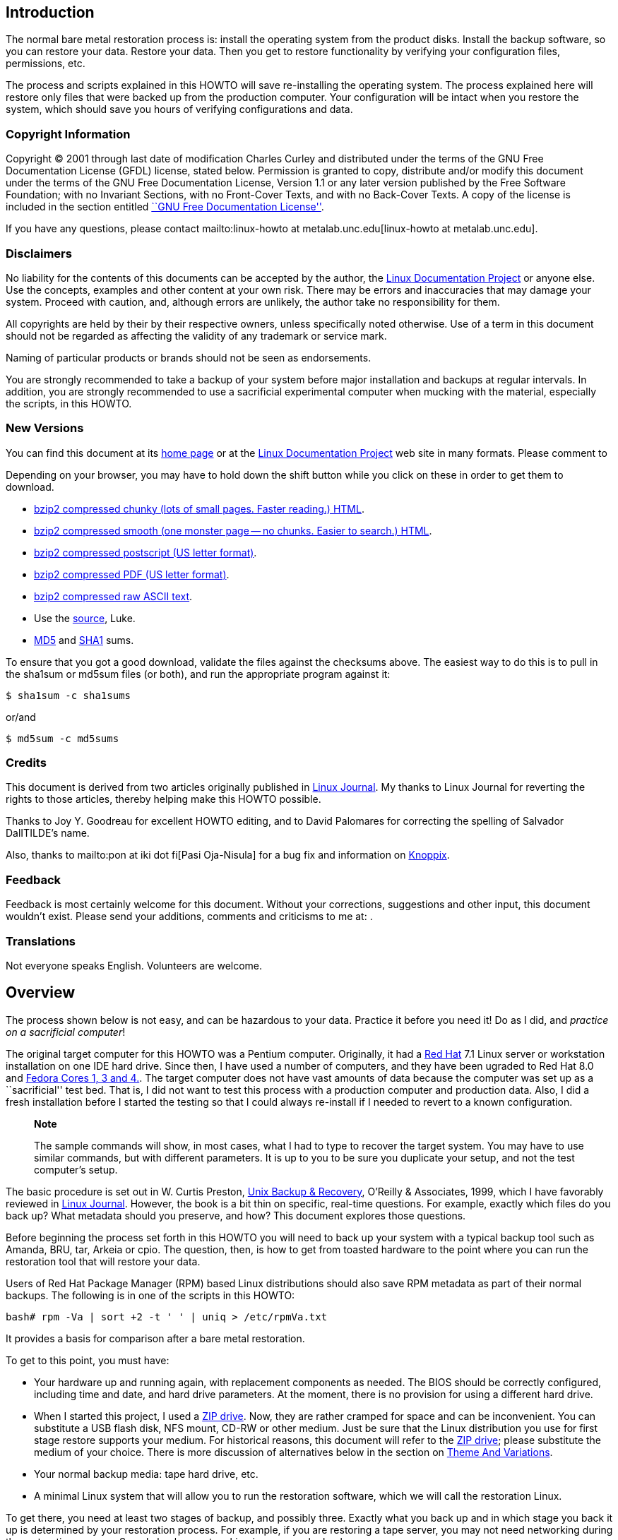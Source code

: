 [[intro]]
Introduction
------------

The normal bare metal restoration process is: install the operating system from the product disks. Install the backup software, so you can restore your data. Restore your data. Then you get to restore functionality by verifying your configuration files, permissions, etc.

The process and scripts explained in this HOWTO will save re-installing the operating system. The process explained here will restore only files that were backed up from the production computer. Your configuration will be intact when you restore the system, which should save you hours of verifying configurations and data.

[[copyright]]
Copyright Information
~~~~~~~~~~~~~~~~~~~~~

Copyright © 2001 through last date of modification Charles Curley and
distributed under the terms of the GNU Free Documentation License (GFDL)
license, stated below. Permission is granted to copy, distribute and/or
modify this document under the terms of the GNU Free Documentation
License, Version 1.1 or any later version published by the Free Software
Foundation; with no Invariant Sections, with no Front-Cover Texts, and
with no Back-Cover Texts. A copy of the license is included in the
section entitled link:#appendix1gfdl[``GNU Free Documentation
License''].

If you have any questions, please contact
mailto:linux-howto at metalab.unc.edu[linux-howto at metalab.unc.edu].

[[disclaimers]]
Disclaimers
~~~~~~~~~~~

No liability for the contents of this documents can be accepted by the
author, the http://www.tldp.org/[Linux Documentation Project] or anyone
else. Use the concepts, examples and other content at your own risk.
There may be errors and inaccuracies that may damage your system.
Proceed with caution, and, although errors are unlikely, the author take
no responsibility for them.

All copyrights are held by their by their respective owners, unless
specifically noted otherwise. Use of a term in this document should not
be regarded as affecting the validity of any trademark or service mark.

Naming of particular products or brands should not be seen as
endorsements.

You are strongly recommended to take a backup of your system before
major installation and backups at regular intervals. In addition, you
are strongly recommended to use a sacrificial experimental computer when
mucking with the material, especially the scripts, in this HOWTO.

[[newversions]]
New Versions
~~~~~~~~~~~~

You can find this document at its link:&myurl;/Linux-Complete-Backup-and-Recovery-HOWTO.html[home page] or
at the http://www.tldp.org/[Linux Documentation Project] web site in
many formats. Please comment to

Depending on your browser, you may have to hold down the shift button
while you click on these in order to get them to download.

* link:&myurl;/Linux-Complete-Backup-and-Recovery-HOWTO/Linux-Complete-Backup-and-Recovery-HOWTO.chunky.html.tar.bz2[bzip2
compressed chunky (lots of small pages. Faster reading.) HTML].
* link:&myurl;/Linux-Complete-Backup-and-Recovery-HOWTO/Linux-Complete-Backup-and-Recovery-HOWTO.smooth.html.tar.bz2[bzip2
compressed smooth (one monster page -- no chunks. Easier to search.)
HTML].
* link:&myurl;/Linux-Complete-Backup-and-Recovery-HOWTO/Linux-Complete-Backup-and-Recovery-HOWTO.ps.bz2[bzip2
compressed postscript (US letter format)].
* link:&myurl;/Linux-Complete-Backup-and-Recovery-HOWTO/Linux-Complete-Backup-and-Recovery-HOWTO.pdf.bz2[bzip2
compressed PDF (US letter format)].
* link:&myurl;/Linux-Complete-Backup-and-Recovery-HOWTO/Linux-Complete-Backup-and-Recovery-HOWTO.txt.bz2[bzip2
compressed raw ASCII text].
* Use the
link:&myurl;/Linux-Complete-Backup-and-Recovery-HOWTO/Linux-Complete-Backup-and-Recovery-HOWTO.tar.bz2[source],
Luke.
* link:&myurl;/Linux-Complete-Backup-and-Recovery-HOWTO/md5sums[MD5] and
link:&myurl;/Linux-Complete-Backup-and-Recovery-HOWTO/sha1sums[SHA1]
sums.

To ensure that you got a good download, validate the files against the
checksums above. The easiest way to do this is to pull in the sha1sum or
md5sum files (or both), and run the appropriate program against it:

....
$ sha1sum -c sha1sums
....

or/and

....
$ md5sum -c md5sums
....

[[credits]]
Credits
~~~~~~~

This document is derived from two articles originally published in
http://www.linuxjournal.com/[Linux Journal]. My thanks to Linux Journal
for reverting the rights to those articles, thereby helping make this
HOWTO possible.

Thanks to Joy Y. Goodreau for excellent HOWTO editing, and to David
Palomares for correcting the spelling of Salvador DalITILDE's name.

Also, thanks to mailto:pon at iki dot fi[Pasi Oja-Nisula] for a bug fix
and information on http://www.knoppix.org/[Knoppix].

[[feedback]]
Feedback
~~~~~~~~

Feedback is most certainly welcome for this document. Without your
corrections, suggestions and other input, this document wouldn't exist.
Please send your additions, comments and criticisms to me at: .

[[translations]]
Translations
~~~~~~~~~~~~

Not everyone speaks English. Volunteers are welcome.

[[Overview]]
Overview
--------

The process shown below is not easy, and can be hazardous to your data.
Practice it before you need it! Do as I did, and __practice on a
sacrificial computer__!

The original target computer for this HOWTO was a Pentium computer.
Originally, it had a http://www.redhat.com[Red Hat] 7.1 Linux server or
workstation installation on one IDE hard drive. Since then, I have used
a number of computers, and they have been ugraded to Red Hat 8.0 and
http://fedora.redhat.com/[Fedora Cores 1, 3 and 4.]. The target computer
does not have vast amounts of data because the computer was set up as a
``sacrificial'' test bed. That is, I did not want to test this process
with a production computer and production data. Also, I did a fresh
installation before I started the testing so that I could always
re-install if I needed to revert to a known configuration.

___________________________________________________________________________________________________________________________________________________________________________________________________________________________________________________________
*Note*

The sample commands will show, in most cases, what I had to type to
recover the target system. You may have to use similar commands, but
with different parameters. It is up to you to be sure you duplicate your
setup, and not the test computer's setup.
___________________________________________________________________________________________________________________________________________________________________________________________________________________________________________________________

The basic procedure is set out in W. Curtis Preston,
http://www.oreilly.com/catalog/unixbr/[Unix Backup & Recovery], O'Reilly
& Associates, 1999, which I have favorably reviewed in
http://www2.linuxjournal.com/lj-issues/issue78/3839.html[Linux Journal].
However, the book is a bit thin on specific, real-time questions. For
example, exactly which files do you back up? What metadata should you
preserve, and how? This document explores those questions.

Before beginning the process set forth in this HOWTO you will need to
back up your system with a typical backup tool such as Amanda, BRU, tar,
Arkeia or cpio. The question, then, is how to get from toasted hardware
to the point where you can run the restoration tool that will restore
your data.

Users of Red Hat Package Manager (RPM) based Linux distributions should
also save RPM metadata as part of their normal backups. The following is
in one of the scripts in this HOWTO:

....
bash# rpm -Va | sort +2 -t ' ' | uniq > /etc/rpmVa.txt
....

It provides a basis for comparison after a bare metal restoration.

To get to this point, you must have:

* Your hardware up and running again, with replacement components as
needed. The BIOS should be correctly configured, including time and
date, and hard drive parameters. At the moment, there is no provision
for using a different hard drive.
* When I started this project, I used a
http://www.iomega.com/zip/products/par100_250.html[ZIP drive]. Now, they
are rather cramped for space and can be inconvenient. You can substitute
a USB flash disk, NFS mount, CD-RW or other medium. Just be sure that
the Linux distribution you use for first stage restore supports your
medium. For historical reasons, this document will refer to the
http://www.iomega.com/zip/products/par100_250.html[ZIP drive]; please
substitute the medium of your choice. There is more discussion of
alternatives below in the section on link:#themeandvariations[Theme And
Variations].
* Your normal backup media: tape hard drive, etc.
* A minimal Linux system that will allow you to run the restoration
software, which we will call the restoration Linux.

To get there, you need at least two stages of backup, and possibly
three. Exactly what you back up and in which stage you back it up is
determined by your restoration process. For example, if you are
restoring a tape server, you may not need networking during the
restoration process. So only back up networking in your regular backups.

You will restore in stages as well. In stage one, we build partitions,
file systems, etc. and restore a minimum of files from the ZIP disk. The
goal of stage one is to be able to boot to a running computer with a
network connection, tape drives, restoration software, or whatever we
need for stage two.

The second stage, if it is necessary, consists of restoring backup
software and any relevant databases. For example, suppose you use Arkeia
and you are building a bare metal recovery ZIP disk for your backup
server. Arkeia keeps a huge database on the server's hard drives. You
can recover the database from the tapes, if you want. Instead, why not
tar and gzip the whole arkeia directory (at /usr/knox), and save that to
another computer over NFS or SSH? Stage one, as we have defined it
below, does not include X, so you will have some experimenting to do if
you wish to back up X as well as your backup program. Some restore
programs require X.

Of course, if you are using some other backup program, you may have some
detective work to do to. You will have to find out the directories and
files it needs to run. If you use tar, gzip, cpio, mt or dd for your
backup and recovery tools, they will be saved to and restored from our
ZIP disk as part of the stage one process describe below.

The last stage is a total restoration from tape or other media. After
you have done that last stage, you should be able to boot to a fully
restored and operational system.

[[limitations]]
Limitations
~~~~~~~~~~~

This HOWTO is restricted to making a minimal backup such that, having
then restored that backup to new hardware (``bare metal''), you can then
use your regular backups to restore a completely working system. This
HOWTO does not deal with your regular backups at all.

Even within that narrow brief, this HOWTO is not exhaustive. You still
have some research, script editing, and testing to do.

The scripts here restore the partition data exactly as found on the
source hard drive. This is nice if you are restoring on an identical
computer or at least an identical hard drive, but that is often not the
case. For now, there are two remedies (which will make more sense after
you've read the rest of the HOWTO):

* Edit the partition table input file. I've done that a few times. You
can also do this to add new partitions or delete existing ones (but edit
the scripts that use the partition table input file as well).
* Hand build a new partition table and go from there. That is one reason
why link:#restore.metadata[`restore.metadata`] does not call the hard
drive rebuilding script. Use the link:#make.dev.hda[rebuilding script].

The scripts shown here only handle ext2fs, FAT12, FAT16 and FAT32. Until
some eager volunteer supplies code for doing so in these scripts, you
will need other tools for backing up and restoring file systems we
haven't covered. However, see the note below on link:#ntfs[NTFS].
http://www.partimage.org/[Partition Image] looks like a useful candidate
here.

[[Preparation]]
Preparation
-----------

_____________________________________________________________________________________________
*Note*

Do your normal backups on their regular schedule. This HOWTO is useless
if you don't do that.
_____________________________________________________________________________________________

Build yourself a restoration Linux disk. I have used
http://www.knoppix.org/[Knoppix]. See the notes on
link:#knoppix[Knoppix] below. However, everything here is command line.
We don't need a GUI. A GUI-less distribution will boot faster and can
load itself into memory (so you can use the CD drive) even on a minimal
machine. For this I now use http://www.finnix.org/[Finnix].

In the past, I have used http://www.toms.net/rb[tomsrtbt]. It is well
documented and packs a lot of useful tools onto one floppy diskette.
Unfortunately, the changes I've had to make in the scripts to handle
more recent Linux systems cause problems for
http://www.toms.net/rb[tomsrtbt]. The http://www.toms.net/rb[tomsrtbt]
2.0.103 tar is based on http://www.busybox.net/[busybox], so remarks
about it may apply to other Linux disties which use busybox.

Next, figure out how to do the operating system backup you will need so
that you can restore your normal backup. I used to follow Preston's
advice and use an Iomega parallel port ZIP drive. The drives get
approximately 90 MB of useful storage to a disk. I need about 85 MB to
back up my desktop, so a 100MB ZIP drive may be pushing your luck. These
days I use CD-RWs or NFS. For more on those, see the sections on using
link:#cd-rom[CD-ROM]s and link:#nfs[NFS].

[[installingzipdrive]]
Installing the ZIP Drive
~~~~~~~~~~~~~~~~~~~~~~~~

Installing the ZIP drive is covered in the
http://www.tldp.org/HOWTO/mini/ZIP-Drive.html[ZIP Drive HOWTO],
available at http://www.tldp.org/[the Linux Documentation Project] and
at its home page, http://www.njtcom.com/dansie/zip-drive.html.

[[backup.server]]
Backup Server
~~~~~~~~~~~~~

You can set up a backup server for this process. Scripts on the backup
server interact with the target machines (including itself) via SSH.
They assume that your backup server user (root here, for simplicity) can
log in with no password to the targets. This is necessary for unattended
backups.

First, create a suitable directory to keep all the backups in. We'll
call it `backs`. In backs, create a directory for each target computer.
The first field in the directory should be the host name. Subsequent
fields can be other useful information. For example, to preserve the
last backup of a target before an installation of a new version of the
distribution, I use an abbreviation for the distribution, e.g. ``fc5''.
Fields are separated with periods (``.''). So, for example, `tester.f7`.
The host name is required because the scripts use that to determine
which host to back up.

Copy the scripts `get` and `restore` into each target's directory. Then
customize them for each host as needed.

Also create in `backs` a directory called `scripts` and put in it the
script `get.target`. This is a library for the backup and restore
scripts. It performs actions common to all backups and restorations.

[[CreatingtheStage1BackUp]]
Creating the Stage 1 Back Up
----------------------------

Having made your production backups, you need to preserve your partition
information so that you can rebuild your partitions.

The script link:#make.fdisk[`make.fdisk`] scans a hard drive for
partition information, and saves it in four files. The first is an
executable script, called link:#make.dev.hda[`make.dev.x`] (where ``x''
is the name of the device file, e.g. hda). Second is
link:#mount.dev.hda[`mount.dev.x`], which creates mount points and
mounts the newly created partitions on them. The next,
link:#dev.hda[`dev.x`], is the commands necessary for `fdisk` to build
the partitions. Last is an input file for `sfdisk` to create partions.
(`sfdisk` is preferable and used if found.) You specify which hard drive
you want to build scripts for (and thus the file names) by naming the
associated device file as the argument to
link:#make.fdisk[`make.fdisk`]. For example, on a typical IDE system,

....
bash# make.fdisk /dev/hda
....

spits out the scripts link:#make.dev.hda[`make.dev.hda`],
link:#mount.dev.hda[`mount.dev.hda`] and the input files for `fdisk` and
`sfdisk`, link:#dev.hda[`dev.hda`] and link:#dev.hda.sfd[`dev.hda.sfd`],
respectively.

In addition, if link:#make.fdisk[`make.fdisk`] encounters a FAT
partition, it preserves the partition's boot sector in a file named
`dev.xy`, where x is the drive's device name (e.g. sdc, hda) and y is
the partition number. The boot sector is the first sector, 512 bytes, of
the partition. This sector is restored at the same time the partitions
are rebuilt, in the script link:#make.dev.hda[`make.dev.hda`].

Fortunately, the price of hard drives is plummeting almost as fast as
the public's trust in politicians after an election. So it is good that
the output files are text, and allow hand editing. That's the most
difficult but most flexible way to rebuild on a larger replacement
drive. (See the link:#todo[To Do list].)

Other metadata are preserved by the script
link:#save.metadata[`save.metadata`]. The script saves the partition
information in the file `fdisk.hda` in the root of the ZIP disk. It is a
good idea to print this file and your `/etc/fstab` so that you have hard
copy should you ever have to restore the partition data manually. You
can save a tree by toggling between two virtual consoles, running
`fdisk` in one and catting `/etc/fstab` or `/fdisk.hda` as needed.
However, doing so is error prone.

You will also want to preserve files relevant to your restoration
method. For example, if you use NFS to save your data, you will need to
preserve hosts.allow, hosts.deny, exports, etc. Also, if you are using
any network-backed restoration process, such as Amanda or Quick Restore,
you will need to preserve networking files like HOSTNAME, hosts, etc.
and the relevant software tree.

The simplest way to handle these and similar questions is to preserve
the entire `/etc` directory.

There is no way a 100 MB ZIP drive is going to hold a server
installation of a modern distribution of Linux. We have to be much more
selective than simply preserving the whole kazoo. What files do we need?

* The boot directory.
* The /etc directory and subdirectories.
* Directories needed at boot time.
* Device files in /dev.

To determine the directories needed at boot, we look at the boot
initialization file `/etc/rc.sysinit`. It sets its own path like so:

....
....

Trial and error indicated that we needed some other directories as well,
such as `/dev`. In Linux, you can't do much without device files.

In reading the script link:#save.metadata[`save.metadata`], note that we
aren't necessarily saving files that are called with absolute paths.

We may require several iterations of back up, test the bare metal
restore, re-install from CD and try again, before we have a working
backup script. While I worked on this HOWTO, I made five such iterations
before I had a successful restoration. That is one reason why it is
essential to use scripts whenever possible. Test thoroughly!

One thing you can do on an RPM based system is use the `rpm` program to
determine which files are where. For example, to get a complete list of
the files used by the openssh package, run:

....
bash# rpm -ql openssh
....

There are some things you don't need, like the man pages. You can
inspect each one and decide whether to back it up or not.

____________________________________________________________________________________________________________________________________________________________________________________________________________________________________________________________________________________
*Note*

The second stage of restoration is run without overwriting previously
restored files. This means that the files restored in the first stage
are the ones that will be used after full restoration. So update your
bare metal backups whenever you update files in these directories!
____________________________________________________________________________________________________________________________________________________________________________________________________________________________________________________________________________________

_______________________________________________________________________________________________________________________________________________________________________________________________________________________________________________________________________________________________________________________________________________________________________________________________________________________________________________________________________________________________________________________________
*Note*

Recent kernels have incorporated a new ATA (IDE) hard drive driver,
libata. Because of this, parallel ATA drives (PATA) now show up as SCSI
drives, as serial ATA (SATA) have always done. However, not all rescue
distributions (e.g. finix) use this new driver. There is a line toward
the bottom of link:#save.metadata[`save.metadata`] wich very carefully
replaces "/dev/sda" with "/dev/hda". Use this as a template if you have
multiple IDE hard drives. Comment it out or delete it if this is not an
issue for you.

Note that there is no guaranteed mapping! Systems with multiple hard
drives may have confusing mappings. Be sure to edit this line carefully.
Check it if you add or remove a hard drive of any interface type to or
from your system!

N.B: if you have libata IDE drive issues, the grub-install line at the
end of link:#restore.metadata[`restore.metadata`] won't work. If it
doesn't, use your rescue disk to do the same. Or burn and boot to the
boot image that is made as part of the first stage backup. Boot to it
and do the second state restore as usual. The second state restore
should re-run `grub-install` or you can run it manually.
_______________________________________________________________________________________________________________________________________________________________________________________________________________________________________________________________________________________________________________________________________________________________________________________________________________________________________________________________________________________________________________________________

___________________________________________________________________________________________________________________________________________________________________________________________________________________________________________________________________________________________________
*Note*

The version of `tar` included in http://www.toms.net/rb[tomsrtbt] does
not preserve ownership when it restores. This may cause problems for
applications like link:#amanda[Amanda]. A backup and restoration tool,
Amanda has several directories owned by its own eponymous user. The
solution is:

* Note which directories and files are not owned by root.
* Note their owners.
* Arrange to set the ownership correctly as part of the restoration
process. E.g:
+
....
bash# chown -R amanda:disk /var/lib/amanda
....
+
You can also add that line to your scripts for second state restoration,
such as link:#restore[`restore`].
___________________________________________________________________________________________________________________________________________________________________________________________________________________________________________________________________________________________________

____________________________________________________________________________________________________________________________________________________________________________________________________________________________________________________________________________________________________________________________________
*Note*

http://www.toms.net/rb[tomsrtbt] does not support restoring owners by
UID/GID. To make backups suitable for restoring with
http://www.toms.net/rb[tomsrtbt], remove the tar command line option
``--numeric-owner'' from the command line options for tar in the
function crunch in the script link:#save.metadata[`save.metadata`].
____________________________________________________________________________________________________________________________________________________________________________________________________________________________________________________________________________________________________________________________________

The Archive
~~~~~~~~~~~

All of this gets stored into an archive under
`/var/lib/bare.metal.recovery`. Each day a first stage backup is made a
new directory is prepared, with the date encoded as YYYYMMDD, and the
day's archive deposited therein. It is up to you to prune obsolete
archives. It is a good idea to keep at least one old archive around in
case the computer crashes while you are making an archive. If a second
archive is made in a day, the earlier one for that day is replaced.

The files in the archive directory include a `README.txt`, which has
information about the backup and the computer the backup was made on.
Other files are there in case hand intervention is required.

Below the daily archive directory are several text files and three
directories. The scripts reside in `bin`, the tarballs in `data`, and
information about the system such as partitions and LVM volume backups
are in `metadata`.

To create a CD, simply use a script or graphical tool to create a CD
starting at the daily archive directory. It is up to you to be sure your
archive will fit onto your medium, or to make other arrangements.

[[ThemeAndVariations]]
Theme And Variations
~~~~~~~~~~~~~~~~~~~~

No ZIP drive
^^^^^^^^^^^^

This backup process used to require you to have the ZIP disk drive
present at each backup. It now creates the archive in a directory, which
you can back up over the net. Then you only need to build a ZIP disk
(with `cp -rp`) on the backup server when you need to restore.

The backup process will be faster than directly writing to the ZIP
drive, but you should check that the resulting directory will fit on
your ZIP disk (with the output of `du -hs $target.zip` in the script
link:#save.metadata[`save.metadata`])! See the definition of the
variable `zip` in that script.

One of my laptops has problems running both a network card and a ZIP
drive, so this is the process I use to back it up. I keep a backup image
as well as the current one, so that I have a fallback in case the
computer crashes during a backup.

CD-ROM
^^^^^^

This is similar to the no ZIP drive option above. Save your backups to a
directory on your hard drive, as noted. Then use `mkisofs` to create an
ISO 9660 image from that directory, and burn it. This does not work with
some CD-ROM based restoration Linuxes, like
http://www.knoppix.org/[Knoppix], because the Linux has to have the
CD-ROM drive. Unless you have two CD-ROM drives, say one in a USB
clamshell. I have a DVD burner set up this way with exactly this in
mind. Or have http://www.finnix.org/[Finnix] load itself into memory on
boot and then use the CD-ROM drive from which you booted.

These remarks should also apply to DVDs.

Also, look at
http://www.knoppix.net/wiki/Knoppix_Remastering_Howto[remastering]
Knoppix with your first and second stage backups on the CD-ROM. You
should also be able to http://www.finnix.org/Remastering_Finnix[remaster
Finnix].

These days many computers come with a CD-ROM drive but no floppy
diskette. And floppy drives do fail. So it's a good idea to burn your
CD-ROM with a bootable image on it. The bad news is that the ``El
Torito'' format supports 1.2 MB, 1.44 MB and 2.88 MB floppy images, and
http://www.toms.net/rb[tomsrtbt] uses a 1.7 MB floppy. The good news is
that you can get a 2.88 MB version, `tomsrtbt-2.0.103.ElTorito.288.img`,
from the same mirrors where you get the floppy image. Place a _copy_
footnote:[I emphasize copy because `mkisofs` will mung the file in the
directory from which it makes the ISO image.] in the root directory of
the backup files. Then use the `mkisofs` command line option -b to
specify `tomsrtbt-2.0.103.ElTorito.288.img` as the boot image file.

The only down side of this process is that many older BIOSes do not
support 2.88 MB floppy images on CD-ROMs. Most of those will boot to a
http://www.toms.net/rb[tomsrtbt] floppy.

An alternative is to use http://syslinux.zytor.com/[Syslinux]. It is not
dependent on a floppy diskette image, and you can build your own CD with
a number of tools, such as http://www.toms.net/rb[tomsrtbt], on it.

You may have to adjust the BIOS options to allow the computer to boot to
CD-ROM drive. If you can't do that, either because the BIOS won't
support booting to CD-ROM, or because you can't get into the BIOS, see
http://btmgr.webframe.org/[Smart Boot Manager (SBM)] as described in the
link:#resources[Resources].

One variant is to dispense with the tarballs in the first stage, and
create a tarball of the entire system. When you build your restoration
CD, put the monster tarball in the data directory of the CD. The scripts
will pick that up and restore for you, combining the first and second
stages. This eliminates a lot of the cruft related to permissions and
ownership in link:#restore.metadata[`restore.metadata`] and
link:#save.metadata[`save.metadata`]

_Test_ your CDs on the drive you will use at restoration time. If you
find you need to hack the scripts, you can copy them to `/tmp`, usually
a RAM drive, and edit them there. The scripts will run there. As a RAM
disk is volatile, be sure to save your changes before you reboot!

NFS
^^^

If you back up across your network to a backup server, you will have all
the files on it you need. Set up the directory where you keep all your
backups as an NFS export.

Then, on http://www.finnix.org/[Finnix], do the following (tab
completion is very nice here):

....
# mkdir /mnt/nfs
# /etc/init.d/portmap start
# mount server:/path/of/exportedfs /mnt/nfs
# cd /mnt/nfs/.../bin
....

Now restore as usual.

There are several advantages to NFS for this job: You don't have to
worry about space on a CD-ROM or
http://www.iomega.com/zip/products/par100_250.html[ZIP drive]. You can
edit scripts on the server and they are preserved when you reboot the
target.

Multiple ZIP disks
^^^^^^^^^^^^^^^^^^

By splitting up the two first stage scripts,
link:#restore.metadata[`restore.metadata`] and
link:#save.metadata[`save.metadata`], you could spread the first stage
metadata across multiple ZIP disks.

Excluding From First Stage Saving
^^^^^^^^^^^^^^^^^^^^^^^^^^^^^^^^^

There are time when you need to squeeze a few megabytes from the first
stage data, especially when you are pushing the limit of your ZIP disk.
The function `crunch` in the script link:#save.metadata[`save.metadata`]
takes multiple parameters to feed to `tar`. It can also take the
`--exclude` parameter. So, for example, you can exclude the `samba` and
`X11` directories under `/etc` like so:

....
....

Why those two? Because they're hard drive space hogs and we don't need
them when booting after the first stage.

If you keep multiple kernels around, you can eliminate the modules for
all of the kernels you won't boot to. Check your `lilo.conf` or
`/boot/grub/menu.lst` to see which kernel you will use, and then check
`/lib/modules` for module directories you can exclude.

How to find more good candidates for exclusion? List the target
directories with `ls -alSr` for individual files, and `du | sort -n` for
directories.

Another (probably neater) way to exclude directories is to put a
complete list of directories into a file, then refer to it via the tar
option `--exclude-from=FILENAME`.

[[initrd]]
Initrd
^^^^^^

If your system uses an initial RAM disk, or initrd, to boot, make sure
that link:#restore.metadata[`restore.metadata`] creates the directory
`/initrd`. The easiest way to do this is to ensure that it is included
in the list of directories used in the directory creating loop toward
the end.

Your system will probably use an initrd if it boots from a SCSI drive or
has root on an ext3fs partition. Check `/etc/lilo.conf` or
`/boot/grub/menu.lst` to see if it calls for one.

[[firststagerestore]]
First Stage Restore
-------------------

[[Booting]]
Booting
~~~~~~~

The first thing to do is to verify that the hardware time is set
correctly. Use the BIOS setup for this. How close to exact you have to
set the time depends on your applications. For restoration, within a few
minutes of exact time should be accurate enough. This will allow
time-critical events to pick up where they left off when you finally
launch the restored system.

[[Bootingtomsrtbt]]
tomsrtbt
^^^^^^^^

Before booting http://www.toms.net/rb[tomsrtbt], make sure your ZIP
drive is installed on a parallel port, either `/dev/lp0` or `/dev/lp1`.
The start-up software will load the parallel port ZIP drive driver for
you.

The next step is to set the video mode. I usually like to see as much on
the screen as I can. When the option to select a video mode comes, I use
mode 6, 80 columns by 60 lines. Your hardware may or may not be able to
handle high resolutions like that, so experiment with it.

[[Bootingknoppix]]
Knoppix
^^^^^^^

These instructions will probably work with other CD-ROM or USB pen
Linuxes, but you may have to vary them to suit.

Before booting http://www.knoppix.org/[Knoppix], make sure your ZIP
drive (or substitute) is installed on a parallel port, either `/dev/lp0`
or `/dev/lp1`. Knoppix does not load the parallel port ZIP drive driver
for you. Instead, use the command `modprobe ppa` (as root) to install
it.

Boot http://www.knoppix.org/[Knoppix] as usual. I find it faster and
more useful to boot to a console. At the boot menu, use the command
``knoppix 2''. Then become the root user, with `su -`. For the password,
just hit return.

[[bootingfinnix]]
Finnix
^^^^^^

One option for booting http://www.finnix.org/[Finnix] is the "toram"
option, which lets you move the whole kazoo into RAM. That in turn
should let you load another CD, with your first stage data, into the CD
drive.

[[restoration]]
Restoration
~~~~~~~~~~~

These instructions assume you are running
http://www.toms.net/rb[tomsrtbt]. If you are using a different Linux for
your restore system, you may have to adjust these instructions a bit.
For example, you should always run these scripts as root even if some
other user gives you the requisite privileges.

Once the restoration Linux has booted and you have a console, mount the
ZIP drive. It is probably a good idea to mount it read only. On
http://www.toms.net/rb[tomsrtbt]:

....
# mount /dev/sda1 /mnt -o ro
....

Check to be sure it is there:

....
# ls -l /mnt
....

On http://www.knoppix.org/[Knoppix] or http://www.finnix.org/[Finnix],
you may want to make a directory under `/mnt` and mount it there, like
so:

....
# mkdir /mnt/zip
# mount /dev/sda1 /mnt/zip -o ro
....

Now cd into the mounted device, and into the `bin` directory below it.
On http://www.finnix.org/[Finnix], for example:

....
# cd /mnt/zip/bin
....

The scripts assume you are in this directory, and call data files
relative to it. At this point, you can run the restoration automatically
or manually. Use the automated restore if you don't need to make any
changes as you go along.

One consideration here is whether you have multiple hard drives. If your
Linux installation mounts partitions on multiple hard drives, you must
mount the root partition first. This is to ensure that mount point
directories are created on the partition where they belong. The script
link:#first.stage[first.stage] will run the scripts to mount the drives
in the order in which they are created. If you have created them (in the
script `save.metadata`) in the order in which they cascade from root,
the mounting process should work just fine.

If you have multiple hard drives, and they cross-mount, you are on your
own. Either combine and edit the scripts to mount them in the correct
order, or do it manually.

Automated
^^^^^^^^^

The automatic process calls each of the manual scripts in proper order.
It does not allow for manual intervention, say for creating file systems
that this HOWTO does not support. To run the first stage restore
automatically, enter the command:

....
# first.stage
....

If you want to check for back blocks, add the `-c` option.

Manually
^^^^^^^^

Run the script(s) that will restore the partition information and create
file systems. You may run them in any order, so long as they build
dependencies in the correct order. You can read the script
link:#first.stage[first.stage] to get an idea of the order. e.g.:

....
# ./make.dev.hda
....

If you want to check for back blocks, add the `-c` option.

This script will:

* Clean out the first 1024 bytes of the hard drive, killing off any
existing partition table and master boot record (MBR).
* Recreate the non-LVM partitions from the information gathered when you
ran link:#make.fdisk[`make.fdisk`].
* Make ext2 and ext3 file systems on non-LVM partitions and Linux swap
partitions as appropriate. If you provide the `-c` option to the script,
it will also check for bad blocks.
* Make some types of FAT partitions.

Now is a good time to check the geometry of the drive. Sometimes
different versions of Linux pick up different geometries, so the
geometry implicit in the file `dev.hdX` is incorrect. To force it to be
correct on http://www.knoppix.org/[Knoppix], edit
link:#make.dev.hda[`make.dev.x`]. Use the -C, -H and -S options to fdisk
to specify the cylnders, heads and sectors, respectively. Those you can
get from the file `fdisk.hdX` in the root directory of the ZIP drive.
Then re-run it.

_______________________________________________________________________________________________________________________________________________________________________________________________
Note: If you have other operating systems or file systems to restore, now is a good time to do so. When you've done that, reboot to your restoration Linux and continue your first stage restoration.
_______________________________________________________________________________________________________________________________________________________________________________________________

If you have LVM volumes to restore, now is the time to run `make.lvs`
and `mount.lvs`.

Now run the script(s) that create mount points and mount the partitions
to them.

....
# ./mount.dev.hda
....

Once you have created all your directories and mounted partitions to
them, you can run the script link:#restore.metadata[`restore.metadata`].

....
# ./restore.metadata
....

This will restore the contents of the ZIP drive to the hard drive to
give you a minimal bootable system.

You should see a directory of the ZIP disk's root directory, then a list
of the archive files as they are restored. Tar on
http://www.toms.net/rb[tomsrtbt] will tell you that tar's block size is
20, and that's fine. You can ignore it. Be sure that lilo prints out its
results:

....
....

That will be followed by the output from a ```df -m`'' command.

Finishing Touches
^^^^^^^^^^^^^^^^^

If you normally boot directly to X, you could have some problems. To be
safe, the first stage script changes the run level in
`/target/etc/inittab` to 3. Note: different distributions use different
run level schemes. 3 works on Red Hat derived distributions; it may not
on others.

You can now gracefully reboot. Remove the medium from your boot drive if
you haven't already done so, and give the computer the three fingered
salute, or its equivalent:

....
# shutdown -r now
....

or

....
# reboot
....

The computer will shut down and reboot.

[[SecondStageRestoration]]
Second Stage Restoration
------------------------

As the computer reboots, go back to the BIOS and verify that the clock
is more or less correct.

Once you have verified the clock is correct, exit the BIOS and reboot to
the hard drive. You can simply let the computer boot in its normal
sequence. You will see a lot of error messages, mostly along the lines
of ``I can't find blah! Waahhh!'' If you have done your homework
correctly up until now, those error messages won't matter. You don't
need linuxconf or apache to do what you need to do.

___________________________________________________________________________________________________________________________________________________________________________________________________________________________________________________________________________
*Note*

As an alternative, you can boot to single user mode (at the lilo prompt,
enter `linux single`), but you will have to configure your network
manually and fire up sshd or whatever daemons you need to restore your
system. How you do those things is very system specific.
___________________________________________________________________________________________________________________________________________________________________________________________________________________________________________________________________________

You should be able to log into a root console (no X, no users, sorry).
You should now be able to use the network, for example to NFS mount the
backup of your system.

If you did the two stage backup I suggested for Arkeia, you can now
restore Arkeia's database and executables. You should be able to run

....
/etc/rc.d/init.d/arkeia start
....

and start the server. If you have the GUI installed on another computer
with X installed, you should now be able to log in to Arkeia on your
tape server, and prepare your restoration.

_________________________________________________________________________________________________________________________________________________________________________________________________________________________________________________________________________________________________________________________________________________________________________________________________
*Note*

When you restore, read the documentation for your restoration programs
carefully. For example, tar does not normally restore certain
characteristics of files, like suid bits. File permissions are set by
the user's umask. To restore your files exactly as you saved them, use
tar's p option. Similarly, make sure your restoration software will
restore everything exactly as you saved it.
_________________________________________________________________________________________________________________________________________________________________________________________________________________________________________________________________________________________________________________________________________________________________________________________________

To restore the test computer:

....
bash# restore.all
....

If you used tar for your backup and restoration, and used the -k (keep
old files, don't overwrite) option, you will see a lot of this:

....
....

This is normal, as tar is refusing to overwrite files you restored
during the first stage of restoration.

Then reboot. On the way down, you will see a lot of error messages, such
as ``no such pid.'' This is a normal part of the process. The shutdown
code is using the pid files from daemons that were running when the
backup was made to shut down daemons that were not started on the last
boot. Of course there's no such pid.

Your system should come up normally, with a lot fewer errors than it had
before; ideally no errors. The acid test of how well your restore works
on an RPM based system is to verify all packages. During the first stage
backup, a verification was performed on the system, producing the file
`rpmVa.txt`. Verify your system again, and compare the results to the
one made earlier. E.g.:

....
bash# rpm -Va | sort +2 -t ' ' | uniq > ~/foo.txt
diff /mnt/zip/metadata/rpmVa.txt ~/foo.txt
....

Prelinking error messages are normal and you can ignore them. Do not
first run the command `/etc/cron.daily/prelink` to remove them. Doing so
may introduce new errors in the verification results that will skew your
results.

Some files, such as configuration and log files, will have changed in
the normal course of things, and you should be able to mentally filter
those out of the report. Emacs users should check out its ediff
facilities.

Now you should be up and running. It is time to test your applications,
especially those that run as daemons. The more sophisticated the
application, the more testing you may need to do. If you have remote
users, disable them from using the system, or make it ``read only''
while you test it. This is especially important for databases, to
prevent making any corruption or data loss worse than it already might
be.

If you normally boot to X, it was disabled as part of the first stage
restoration. Test X before you re-enable it. Re-enable it by changing
that one line in `/etc/inittab`. Find the line that looks like this:

....
....

and change it to this:

....
....

Or just run this on the target to change it back. Note: different
distributions use different run level schemes. These values work on Red
Hat derived distributions; they may not on others.

....
sed -i s/id:.:initdefault:/id:5:initdefault:/g /etc/inittab
....

You should now be ready for rock and roll -- and some aspirin and a
couch.

[[DistributionSpecificNotes]]
Distribution Specific Notes
---------------------------

Below are distribution notes from past experiences. If you have
additional notes that you would like to add for other distributions,
please forward them to me.

[[fedora3]]
Fedora
~~~~~~

The scripts now reflect Fedora 7, so you should not have to make any
changes to these link:#thescripts[scripts].

________________________________________________________________________________________________________________________________________________________________
*Note*

I tested the above on a fresh installation of FC3. I had problems with
devices after booting when I worked with a system that had been upgraded
from FC2 to FC3.
________________________________________________________________________________________________________________________________________________________________

[[knoppix]]
Knoppix
~~~~~~~

I used to use http://www.knoppix.org/[Knoppix].
mailto:pon at iki dot fi[Pasi Oja-Nisula] reports:

______________________________________________________________________________________________________________________________________________________________________________________________________________________________________________________________________________________________________________________________________________________________________________________________________________________________________________________________________________________________
For me the best thing about using Knoppix is that I don't need a
specific boot medium for each machine, but I can use the same tools all
the time. And hardware support in Knoppix is really great. I don't have
that much experience with different platforms, but all the machines I've
tried have worked fine, scsi drivers are found and so on.

I'm doing this recovery thing by copying the backups over the network to
other machine. The restore involves booting the Knoppix cd, fetching the
metadata.tar.gz from the network machine. Then make.dev, mount.dev,
fetching the other tar.gz files, grub and reboot. Some typing involved
but thanks to your scripts it's quite straighforward. Unless changing
from ide to scsi or something, but even then it's not that difficult,
since Linux is easy to restore to different hardware.
______________________________________________________________________________________________________________________________________________________________________________________________________________________________________________________________________________________________________________________________________________________________________________________________________________________________________________________________________________________________

Let me add to that that http://www.knoppix.org/[Knoppix] detects USB
devices for you, which is really nice. They make excellent (and roomier)
substitutes for the ZIP drive.

Also see
http://www-106.ibm.com/developerworks/linux/library/l-knopx.html?ca=dgr-lnxw04Knoppix[``System
recovery with Knoppix''].

Do your restore as user ``root'' rather than as user ``knoppix''.
Otherwise you may get some directories and files owned by an oddball
user or group. Also, for http://www.knoppix.org/[Knoppix], we tar the
first stage stuff saving numeric user & group values instead of by name.
The names may point to different numbers on knoppix, so we would be
restoring the files with incorrect user and group IDs.

Finnix
~~~~~~

http://www.finnix.org/[Finnix] has some of the same advantages of
Knoppix. In addition, it runs in command line mode with mouse support,
which is great for the task at hand. It's small, under 100 MB as of this
writing, so you can remaster it with your first stage data on it. It
boots quickly. And it has LVM support. And Zile, a subset of Emacs. I am
pleased with http://www.finnix.org/[Finnix] for this use, and it is now
my standard first stage restoration Linux.

[[ApplicationSpecificNotes]]
Application Specific Notes
--------------------------

Here are some notes about backing up particular applications.

[[lvm]]
Logical Volume Manager
~~~~~~~~~~~~~~~~~~~~~~

Handling logical volumes turns out to be a bit of a trick: use the
http://www.finnix.org/[Finnix] distribution's startup code to turn LVM
on and off. This results in distribution specific code for the first
stage of restoration. It is generated in link:#make.fdisk[`make.fdisk`].
To edit it, search link:#make.fdisk[`make.fdisk`] for ``Hideous''.

LVM required the addition of two new LVM specific scripts,
link:#make.lvs[`make.lvs`] and link:#mount.lvs[`mount.lvs`]. They are
only generated and used if there are logical volumes present.

[[selinux]]
Selinux
~~~~~~~

Selinux is disabled on the test machines. `/selinux` is not backed up in
any of these scripts. At a guess, you should probably disable selinux
after the first stage restoration, and you will probably have some
selinux specific tasks to perform before turning it back on.

[[grub]]
GRUB
~~~~

The default bootloader in link:#fedora3[Fedora] is the
http://www.gnu.org/software/grub/[Grand Unified Bootloader (GRUB)]. It
has to run at the end of the first stage, or you won't be able to boot
thereafter. To preserve it for first stage restoration, make the
following changes:

* Edit the penultimate stanza of
link:#restore.metadata[`restore.metadata`]:
+
....
....
* Add the following stanza to link:#save.metadata[`save.metadata`]:
+
....
....

[[tripwire]]
Tripwire
~~~~~~~~

If you run Tripwire or any other application that maintains a database
of file metadata, rebuild that database immediately after restoring.

[[Squid]]
Squid
~~~~~

Squid is a HTTP proxy and cache. As such it keeps a lot of temporary
data on the hard drive. There is no point in backing that up. Insert
``--exclude /var/spool/squid'' into the appropriate tar command in your
second stage backup script. Then, get squid to rebuild its directory
structure for you. Tack onto the tail end of the second stage restore
script a command for squid to initialize itself. Here is how I did it
over SSH in link:#restore[`restore`]:

....
....

The last command creates a file of length 0 called .OPB_NOBACKUP. This
is for the benefit of link:#arkeia[Arkeia], and tells Arkeia not to back
up below this directory

[[Arkeia]]
Arkeia
~~~~~~

These notes are based on testing with Arkeia 4.2.

http://www.arkeia.com/[Arkeia] is a backup and restore program that runs
on a wide variety of platforms. You can use Arkeia as part of a bare
metal restoration scheme, but there are two caveats.

The first is probably the most problematic, as absent any more elegant
solution you have to hand select the directories to restore in the
navigator at restoration time. The reason is that, apparently, Arkeia
has no mechanism for not restoring files already present on the disk,
nothing analogous to `tar`'s -p option. If you simply allow a full
restore, the restore will crash as Arkeia over-writes a library which is
in use at restore time, e.g. `lib/libc-2.1.1.so`. Hand selection of
directories to restore is at best dicey, so I recommend against it.

The second caveat is that you have to back up the Arkeia data dictionary
and/or programs. To do that, modify the `save.metatdata` script by
adding Arkeia to the list of directories to save:

....
 $zip/arkeia.tar.gz]]>
....

You _must_ back up the data dictionary this way because Arkeia does not
back up the data dictionary. This is one of my complaints about Arkeia,
and I have solved it in the past by saving the data dictionary to tape
with http://www.estinc.com/[The TOLIS Group's BRU].

The data dictionary will be restored in the script `restore.metadata`
automatically.

[[amanda]]
Amanda
~~~~~~

http://www.amanda.org/[Amanda] (The Advanced Maryland Automatic Network
Disk Archiver) works quite well with this set of scripts. Use the normal
Amanda back-up process, and build your first stage data as usual. Amanda
stores the data on tape in GNU tar or cpio format, and you can recover
from individual files to entire backup images. The nice thing about
recovering entire images is that you can then use variants on the
scripts in this HOWTO to restore from the images, or direct from tape. I
was able to restore my test machine with the directions from W. Curtis
Preston's http://www.oreilly.com/catalog/unixbr/[Unix Backup &
Recovery]. For more information on it, see the
link:#resources[Resources]. The Amanda chapter from the book is
http://www.backupcentral.com/amanda.html[on line].

I made two changes to the script link:#restore[`restore`]. First, I
changed it to accept a file name as an argument. Then, since Amanda's
`amrestore` decompresses the data as it restores it, I rewrote it to cat
the file into the pipe instead of decompressing it.

The resulting line looks like this:

....
cat $file | ssh $target "umask 000 ; cd / ; tar -xpkf - "
....

where `$file` is the script's argument, the image recovered from the
tape by `amrestore`.

Since the command line arguments to `tar` prohibit over-writing, restore
from images in the _reverse_ of the order in which they were made.
Restore most recent first.

Amanda does require setting ownership by hand if you back up the amanda
data directory with link:#save.metadata[`save.metadata`]. Something
like:

....
bash# chown -R amanda:disk /var/lib/amanda
....

You can also add that line to your scripts for second state restoration,
such as link:#restore[`restore`].

[[ntfs]]
NTFS
~~~~

OK, NTFS isn't an application. It is a file system used by Microsoft
operating system Windows NT and its descendents, including Windows 2000
and Windows XP. You can back it up and restore to it from Linux with
`ntfsclone`, one of the NTFS utilities in the ntfsprogs suite, available
from http://www.linux-ntfs.org/.

These scripts will create NTFS partitions, but will not put a file
system on them. It is not clear from the docs whether `ntfsclone` will
lay down a file system on a virgin partition or not.

[[SomeAdviceforDisasterRecovery]]
Some Advice for Disaster Recovery
---------------------------------

You should take your ZIP disk for each computer and the printouts you
made, and place them in a secure location in your shop. You should store
copies of these in your off-site backup storage location. The major
purpose of off-site backup storage is to enable disaster recovery, and
restoring each host onto replacement hardware is a part of disaster
recovery.

You should also have several restoration Linux floppies or CD-ROMS, and
possibly some ZIP drives in your off-site storage as well. Also, have
copies of the rescue linux distribution on several of your computers so
that they back each other up.

You should probably have copies of this HOWTO, with your site-specific
annotations on it, with your backups and in your off-site backup
storage.

[[WhatNow]]
What Now?
---------

This HOWTO results from experiments on one computer. No doubt you will
find some directories or files you need to back up in your first stage
backup. I have not dealt with saving and restoring X on the first stage,
nor have I touched at all on processors other than AMD or Intel.

I would appreciate your feedback as you test and improve these scripts
on your own computers. I also encourage vendors of backup software to
document how to do a minimal backup of their products. I'd like to see
the whole Linux community sleep just a little better at night.

[[todo]]
To Do
~~~~~

Volunteers are most welcome. Check with me before you start on one of
these in case someone else is working on it already.

* We have no way to determine the label of a swap partition. This means
that there is no way to provide the swap partition's label when
restoring. We could assume that a system with a single swap partition
(as indicated by fdisk) has the label used in the swap partition line in
`/etc/fstab`, but that only works on single hard drive systems, and
could produce subtle errors in systems with multiple swap partitions.
+
The work-around is to add the label by hand by re-running `mkswap` with
the -L option on it. Sigh.
* A partition editor to adjust partition boundaries in the `dev.hdx`
file. This will let users adjust partitions for a different hard drive,
or the same one with different geometry, or to adjust partition sizes
within the same hard drive. A GUI would probably be a good idea here. On
the other tentacle, the FSF's
http://www.gnu.org/software/parted[`parted`] looks like it will fill
part of the bill. It does re-size existing partitions, but with
restrictions.
* link:#make.fdisk[`make.fdisk`] currently only recognizes some FAT
partitions, not all. Add code to link:#make.fdisk[`make.fdisk`] to
recognize others and make appropriate instructions to rebuild them in
the output files.
* For FAT12 or FAT16 partitions we do not format, write zeros into the
partition so that Mess-DOS 6.x does not get confused. See the notes on
`fdisk` for an explanation of the problem.
* Translations into other (human) languages.
* I've referred to Red Hat Package Manager (rpm) from time to time. What
are the equivalent deb commands?
* Modify the first stage backup code to only save the current kernel.

[[TheScripts]]
The Scripts
-----------

See the notes in the beginning of each script for a summary of what it
does.

[[FirstStage]]
First Stage
~~~~~~~~~~~

[[make.fdisk]]
`make.fdisk`
^^^^^^^^^^^^

This script, run at backup time, creates scripts similar to
link:#make.dev.hda[`make.dev.hda`] and
link:#mount.dev.hda[`mount.dev.x`], below, for you to run at restore
time. It also produces data files similar to link:#dev.hda[`dev.hda`]
and link:#dev.hda.sfd[`dev.hda.sfd`], below. The names of the scripts
and data files produced depend on the device given this script as a a
parameter. Those script, run at restore time, build and mount the
partitions on the hard drive. `make.fdisk` is called from
link:#save.metadata[`save.metadata`], below.

....
....

[[make.dev.hda]]
`make.dev.hda`
^^^^^^^^^^^^^^

This script is a sample of the sort produced by
link:#make.fdisk[`make.fdisk`], above. It uses data files like
link:#dev.hda[`dev.hda`], below. It builds partitions and puts file
systems on some of them. This is the first script run at restore time.

If you are brave enough to edit link:#dev.hda[`dev.hda`] or
link:#dev.hda.sfd[`dev.hda.sfd`] (q.v.), say, to add a new partition,
you may need to edit this script as well.

If you want make.dev.hda to check for bad blocks when it puts a file
system on the partitions, use a "-c" command line option.

....
....

[[make.lvs]]
`make.lvs`
^^^^^^^^^^

`make.lvs` is generated by link:#make.fdisk[`make.fdisk`], but only if
logical volumes are present. As the name suggests, it builds the logical
volumes and makes file systems on them.

....
....

[[mount.dev.hda]]
`mount.dev.hda`
^^^^^^^^^^^^^^^

This script is a sample of the sort produced by
link:#make.fdisk[`make.fdisk`], above. It builds mount points and mounts
partitions on them, making the target file system ready for restoring
files. This is the second script run at restore time.

If you are brave enough to edit link:#dev.hda[`dev.hda`] (q.v.), say, to
add a new partition, you may need to edit this script as well.

....
....

[[mount.lvs]]
`mount.lvs`
^^^^^^^^^^^

`mount.lvs` is generated by link:#make.fdisk[`make.fdisk`], but only if
logical volumes are present. As the name suggests, it mounts the logical
volumes ready for restoration.

....
....

[[dev.hda]]
`dev.hda`
^^^^^^^^^

This data file is used at restore time if `sfdisk` is not present on the
restoration Linux. It is fed to `fdisk` by the script
link:#make.dev.hda[`make.dev.hda`]. It is produced at backup time by
link:#make.fdisk[`make.fdisk`]. Those familiar with `fdisk` will
recognize that each line is an `fdisk` command or value, such as a
cylinder number. Thus, it is possible to change the partition sizes and
add new partitions by editing this file. That's why the penultimate
command is `v`, to verify the partition table before it is written.

....
....

[[dev.hda.sfd]]
`dev.hda.sfd`
^^^^^^^^^^^^^

This data file is used at restore time if `sfdisk` is present on the
restoration Linux system. It is fed to `sfdisk` by the script
link:#make.dev.hda[`make.dev.hda`]. It is produced at backup time by
link:#make.fdisk[`make.fdisk`]. Each line represents a partition. Thus,
it is possible to change the partition sizes and add new partitions by
editing this file.

....
....

[[save.metadata]]
`save.metadata`
^^^^^^^^^^^^^^^

This is the first script to run as part of the backup process. It calls
link:#make.fdisk[`make.fdisk`], above. If you have a SCSI hard drive or
multiple hard drives to back up, edit the call to
link:#make.fdisk[`make.fdisk`] appropriately.

________________________________________________________________________________________________________________________________________________________________________________________________________________________________________________________________________________________________________________________________________________________________________________________________________________________________________________________________________________________________________________________________
*Note*

Recent kernels have incorporated a new ATA (IDE) hard drive driver,
libata. Because of this, parallel ATA (PATA) drives now show up as SCSI
drives, as serial ATA (SATA) have always done. However, not all rescue
distributions (e.g. Finnix) use this new driver. There is a line toward
the bottom of link:#save.metadata[`save.metadata`] wich very carefully
replaces "/dev/sda" with "/dev/hda". Use this as a template if you have
multiple IDE hard drives. Comment it out or delete it if this is not an
issue for you.

Note that there is no guaranteed mapping! Systems with multiple hard
drives may have confusing mappings. Be sure to edit this line carefully.
Check it if you add or remove a hard drive of any interface type to or
from your system!

N.B: if you have libata IDE drive issues, the grub-install line at the
end of link:#restore.metadata[`restore.metadata`] won't work. If it
doesn't, use your rescue disk to do the same. Or burn and boot to the
boot image that is made as part of this script. Boot to it and do the
second state restore as usual. The second state restore should re-run
`grub-install`.
________________________________________________________________________________________________________________________________________________________________________________________________________________________________________________________________________________________________________________________________________________________________________________________________________________________________________________________________________________________________________________________________

....
....

[[restore.metadata]]
`restore.metadata`
^^^^^^^^^^^^^^^^^^

This script restores metadata from the ZIP disk as a first stage
restore.

N.B: if you have libata IDE drive issues, the grub-install line at the
end of this script won't work. If it doesn't, use your rescue disk to do
the same.

....
....

[[first.stage]]
`first.stage`
^^^^^^^^^^^^^

This script runs the entire first stage restore with no operator
intervention.

If you want to check for bad blocks when it puts a file system on the
partitions, use a "-c" command line option.

....
....

[[SecondStage]]
Second Stage
~~~~~~~~~~~~

These scripts run on the computer being backed up or restored.

[[back.up.all]]
`back.up.all`
^^^^^^^^^^^^^

This script saves to another computer via an NFS mount. You can adapt it
to save to tape drives or other media.

....
....

[[back.up.all.ssh]]
`back.up.all.ssh`
^^^^^^^^^^^^^^^^^

This script does exactly what link:#back.up.all[`back.up.all`] does, but
it uses SSH instead of NFS.

....
....

[[restore.all]]
`restore.all`
^^^^^^^^^^^^^

This is the restore script to use if you backed up using
link:#back.up.all[`back.up.all`].

....
....

[[restore.all.ssh]]
`restore.all.ssh`
^^^^^^^^^^^^^^^^^

This is the restoration script to use if you used
link:#back.up.all.ssh[`back.up.all.ssh`] to back up.

....
....

[[BackupServerScripts]]
Backup Server Scripts
~~~~~~~~~~~~~~~~~~~~~

The SSH scripts above have a possible security problem. If you run them
on a firewall, the firewall has to have access via SSH to the backup
server. In that case, a clever cracker might also be able to crack the
backup server. It would be more secure to run backup and restore scripts
on the backup server, and let the backup server have access to the
firewall. That is what these scripts are for.

These scripts backup and restore the target completely, not just the
stage one backup and restore. `get` backs up the bare metal archive
separately so that you can make a CD-ROM ir NFS mount from it.

I use these scripts routinely.

[[get]]
`get`
^^^^^

....
....

[[restore]]
`restore`
^^^^^^^^^

....
....

[[get.target]]
`get.target`
^^^^^^^^^^^^

....
....

[[misc.files]]
Miscellaneous Files
~~~~~~~~~~~~~~~~~~~

[[install]]
`install`
^^^^^^^^^

This little script just installs things and sets up a few directories.
It would be a useful basis for an RPM or deb package. The placement of
files is based on the __http://www.pathname.com/fhs/[Filesystem
Hierarchy Standard]__, version 2.3, announced on January 29, 2004.

....
....

[[Resources]]
Resources
---------

In no particular order. These are things you might want to investigate
for yourself. A listing here should not be taken as an endorsement. In
fact, in many case I have not used the product and cannot comment on it.

* http://osdev.berlios.de/netboot.html[Network-booting Your Operating
System] describes several techniques for booting across a network, using
http://www.gnu.org/software/grub/[grub] and some other tricks. I haven't
tried it, but I have a sneaky suspicion that with an especially trained
floppy diskette, you could get your entire first stage image onto the
computer to be restored.
* ``http://btmgr.webframe.org/[Smart Boot Manager (SBM)] is an OS
independent and full-featured boot manager with an easy-to-use user
interface. There are some screen shots available.'' It is essential if
your BIOS will not allow you to boot to CD-ROM and you want to use a
CD-ROM based Linux for Stage 1 recovery.
* http://www.oreilly.com/catalog/unixbr/author.html[W. Curtis Preston]'s
excellent http://www.oreilly.com/catalog/unixbr/[Unix Backup &
Recovery]. This is the book that got me started on this bare metal
recovery stuff. I highly recommend it;
http://www2.linuxjournal.com/lj-issues/issue78/3839.html[read my
review].
* An old (2000) list of
http://www.fokus.gmd.de/linux/linux-distrib-small.html[small Linux
disties.]
* http://www.toms.net/rb[tomsrtbt], ``The most Linux on 1 floppy disk.''
Tom also has links to other small disties.
* The http://www.tldp.org/[Linux Documentation Project]. See
particularly the ``LILO, Linux Crash Rescue HOW-TO.''
* The Free Software Foundation's
http://www.gnu.org/software/parted[`parted`] for editing (enlarging,
shrinking, moving) partitions.
* http://qtparted.sourceforge.net/[QtParted] looks to do the same thing
with a GUI front end.
* http://www.partimage.org/[Partition Image] for backing up partitions.
+
From the web page: ``Partition Image is a Linux/UNIX utility which saves
partitions in many formats (see below) to an image file. The image file
can be compressed in the GZIP/BZIP2 formats to save disk space, and
split into multiple files to be copied on removable floppies (ZIP for
example), .... The partition can be saved across the network since
version 0.6.0.''
* http://sourceforge.net/projects/bacula[Bacula] is a GLPled backup
product which has bare metal recovery code inspired in part by this
HOWTO.
* ``http://www.feyrer.de/g4u/[g4u ('ghost for unix')] is a NetBSD-based
bootfloppy/CD-ROM that allows easy cloning of PC harddisks to deploy a
common setup on a number of PCs using FTP. The floppy/CD offers two
functions. First is to upload the compressed image of a local harddisk
to a FTP server. Other is to restore that image via FTP, uncompress it
and write it back to disk; network configuration is fetched via DHCP. As
the harddisk is processed as a image, any filesystem and operating
system can be deployed using g4u.''
* ``We present
http://www.cs.utah.edu/flux/papers/frisbee-usenix03-base.html[Frisbee],
a system for saving, transferring, and installing entire disk images,
whose goals are speed and scalability in a LAN environment. Among the
techniques Frisbee uses are an appropriately-adapted method of
filesystem-aware compression, a custom application-level reliable
multicast protocol, and flexible application-level framing. This design
results in a system which can rapidly and reliably distribute a disk
image to many clients simultaneously. For example, Frisbee can write a
total of 50 gigabytes of data to 80 disks in 34 seconds on commodity PC
hardware. We describe Frisbee's design and implementation, review
important design decisions, and evaluate its performance.''
* There are a number of USB key disties available. Check
http://www.distrowatch.com/[DistroWatch] for details.
* CD-ROM based rescue kits. This is not intended to be an exhaustive
list. If you know of one (or even something that pretends to be one),
please link:&myemail;[let me know]. You may find more recent information
at http://www.distrowatch.com/[DistroWatch].
** Hugo Rabson's http://www.microwerks.net/~hugo/[Mondo] ``... creates
one or more bootable Rescue CD's (or tape+floppies) containing some or
all of your filesystem. In the event of catastrophic data loss, you will
be able to restore from bare metal.''
** The http://crashrecovery.org/[Crash Recovery Kit for Linux]
** http://www-106.ibm.com/developerworks/linux/library/l-knopx.html?ca=dgr-lnxw04Knoppix[``System
recovery with Knoppix''] is a good introduction to system recovery in
general, and has some useful http://www.knoppix.org/[Knoppix] links.
** ``http://emergencycd2.sourceforge.net/[Cool Linux CD] is live CD with
Linux system. This used 2.4 kernel and some free and demo soft.''
** http://www.sysresccd.org/index.en.php[SystemRescueCd]``is a linux
system on a bootable cdrom for repairing your system and your data after
a crash. It also aims to provide an easy way to carry out admin tasks on
your computer, such as creating and editing the partitions of the hard
disk. It contains a lot of system utilities (parted, partimage, fstools,
...) and basic ones (editors, midnight commander, network tools). It
aims to be very easy to use: just boot from the cdrom, and you can do
everything. The kernel of the system supports most important file
systems (ext2/ext3, reiserfs, xfs, jfs, vfat, ntfs, iso9660), and
network ones (samba and NFS).''
** http://syslinux.zytor.com/[Syslinux] builds boot code for floppy
diskettes, CD-ROMs and Intel PXE (Pre-Execution Environment) images. It
is not dependent on a floppy diskette image. You can build your own CDs
with a number of tools, such as http://www.toms.net/rb[tomsrtbt], on it.
** In case you'd like to roll your own:
``http://www.linux-live.org/[Linux Live] is a set of bash scripts which
allows you to create [your] own LiveCD from every Linux distribution.
Just install your favourite distro, remove all unnecessary files (for
example man pages and all other files which are not important for you)
and then download and run these scripts.''
** ``The http://www.linbox.com/en/ppart.html[PPART CD] allows you to
generate system recovery bootable CD of previously saved hard disks.''
** http://rescuecd.sourceforge.net/[Timo's Rescue CD Set]: ``This set is
my approach for an easy way to generate a rescue system on a bootable
cd, which can easily be adapted to the own needs. The project evolves
more and more into a 'debian on cd' project, so it's not only possible
to use the system as a rescuecd, it is also possible to install a whole
debian system on cd.''
** The http://www.frozentech.com/content/livecd.php[List of Live CDs]
has more CD based disties.

[[appendix1gfdl]]
GNU Free Documentation License
------------------------------

Version 1.1, March 2000

____________________________________________________________________________________________________________________________________________________________________________________________________________________________________
Copyright (C) 2000 Free Software Foundation, Inc. 51 Franklin Street,
Fifth Floor, Boston, MA 02110-1301, USA Everyone is permitted to copy
and distribute verbatim copies of this license document, but changing it
is not allowed.
____________________________________________________________________________________________________________________________________________________________________________________________________________________________________

[[gfdl02]]
PREAMBLE
--------

The purpose of this License is to make a manual, textbook, or other
written document "free" in the sense of freedom: to assure everyone the
effective freedom to copy and redistribute it, with or without modifying
it, either commercially or noncommercially. Secondarily, this License
preserves for the author and publisher a way to get credit for their
work, while not being considered responsible for modifications made by
others.

This License is a kind of "copyleft", which means that derivative works
of the document must themselves be free in the same sense. It
complements the GNU General Public License, which is a copyleft license
designed for free software.

We have designed this License in order to use it for manuals for free
software, because free software needs free documentation: a free program
should come with manuals providing the same freedoms that the software
does. But this License is not limited to software manuals; it can be
used for any textual work, regardless of subject matter or whether it is
published as a printed book. We recommend this License principally for
works whose purpose is instruction or reference.

[[gfdl03]]
APPLICABILITY AND DEFINITIONS
-----------------------------

This License applies to any manual or other work that contains a notice
placed by the copyright holder saying it can be distributed under the
terms of this License. The "Document", below, refers to any such manual
or work. Any member of the public is a licensee, and is addressed as
"you".

A "Modified Version" of the Document means any work containing the
Document or a portion of it, either copied verbatim, or with
modifications and/or translated into another language.

A "Secondary Section" is a named appendix or a front-matter section of
the Document that deals exclusively with the relationship of the
publishers or authors of the Document to the Document's overall subject
(or to related matters) and contains nothing that could fall directly
within that overall subject. (For example, if the Document is in part a
textbook of mathematics, a Secondary Section may not explain any
mathematics.) The relationship could be a matter of historical
connection with the subject or with related matters, or of legal,
commercial, philosophical, ethical or political position regarding them.

The "Invariant Sections" are certain Secondary Sections whose titles are
designated, as being those of Invariant Sections, in the notice that
says that the Document is released under this License.

The "Cover Texts" are certain short passages of text that are listed, as
Front-Cover Texts or Back-Cover Texts, in the notice that says that the
Document is released under this License.

A "Transparent" copy of the Document means a machine-readable copy,
represented in a format whose specification is available to the general
public, whose contents can be viewed and edited directly and
straightforwardly with generic text editors or (for images composed of
pixels) generic paint programs or (for drawings) some widely available
drawing editor, and that is suitable for input to text formatters or for
automatic translation to a variety of formats suitable for input to text
formatters. A copy made in an otherwise Transparent file format whose
markup has been designed to thwart or discourage subsequent modification
by readers is not Transparent. A copy that is not "Transparent" is
called "Opaque".

Examples of suitable formats for Transparent copies include plain ASCII
without markup, Texinfo input format, LaTeX input format, SGML or XML
using a publicly available DTD, and standard-conforming simple HTML
designed for human modification. Opaque formats include PostScript, PDF,
proprietary formats that can be read and edited only by proprietary word
processors, SGML or XML for which the DTD and/or processing tools are
not generally available, and the machine-generated HTML produced by some
word processors for output purposes only.

The "Title Page" means, for a printed book, the title page itself, plus
such following pages as are needed to hold, legibly, the material this
License requires to appear in the title page. For works in formats which
do not have any title page as such, "Title Page" means the text near the
most prominent appearance of the work's title, preceding the beginning
of the body of the text.

[[gfdl04]]
VERBATIM COPYING
----------------

You may copy and distribute the Document in any medium, either
commercially or noncommercially, provided that this License, the
copyright notices, and the license notice saying this License applies to
the Document are reproduced in all copies, and that you add no other
conditions whatsoever to those of this License. You may not use
technical measures to obstruct or control the reading or further copying
of the copies you make or distribute. However, you may accept
compensation in exchange for copies. If you distribute a large enough
number of copies you must also follow the conditions in section 3.

You may also lend copies, under the same conditions stated above, and
you may publicly display copies.

[[gfdl05]]
COPYING IN QUANTITY
-------------------

If you publish printed copies of the Document numbering more than 100,
and the Document's license notice requires Cover Texts, you must enclose
the copies in covers that carry, clearly and legibly, all these Cover
Texts: Front-Cover Texts on the front cover, and Back-Cover Texts on the
back cover. Both covers must also clearly and legibly identify you as
the publisher of these copies. The front cover must present the full
title with all words of the title equally prominent and visible. You may
add other material on the covers in addition. Copying with changes
limited to the covers, as long as they preserve the title of the
Document and satisfy these conditions, can be treated as verbatim
copying in other respects.

If the required texts for either cover are too voluminous to fit
legibly, you should put the first ones listed (as many as fit
reasonably) on the actual cover, and continue the rest onto adjacent
pages.

If you publish or distribute Opaque copies of the Document numbering
more than 100, you must either include a machine-readable Transparent
copy along with each Opaque copy, or state in or with each Opaque copy a
publicly-accessible computer-network location containing a complete
Transparent copy of the Document, free of added material, which the
general network-using public has access to download anonymously at no
charge using public-standard network protocols. If you use the latter
option, you must take reasonably prudent steps, when you begin
distribution of Opaque copies in quantity, to ensure that this
Transparent copy will remain thus accessible at the stated location
until at least one year after the last time you distribute an Opaque
copy (directly or through your agents or retailers) of that edition to
the public.

It is requested, but not required, that you contact the authors of the
Document well before redistributing any large number of copies, to give
them a chance to provide you with an updated version of the Document.

[[gfdl06]]
MODIFICATIONS
-------------

You may copy and distribute a Modified Version of the Document under the
conditions of sections 2 and 3 above, provided that you release the
Modified Version under precisely this License, with the Modified Version
filling the role of the Document, thus licensing distribution and
modification of the Modified Version to whoever possesses a copy of it.
In addition, you must do these things in the Modified Version:

A.  Use in the Title Page (and on the covers, if any) a title distinct
from that of the Document, and from those of previous versions (which
should, if there were any, be listed in the History section of the
Document). You may use the same title as a previous version if the
original publisher of that version gives permission.
B.  List on the Title Page, as authors, one or more persons or entities
responsible for authorship of the modifications in the Modified Version,
together with at least five of the principal authors of the Document
(all of its principal authors, if it has less than five).
C.  State on the Title page the name of the publisher of the Modified
Version, as the publisher.
D.  Preserve all the copyright notices of the Document.
E.  Add an appropriate copyright notice for your modifications adjacent
to the other copyright notices.
F.  Include, immediately after the copyright notices, a license notice
giving the public permission to use the Modified Version under the terms
of this License, in the form shown in the Addendum below.
G.  Preserve in that license notice the full lists of Invariant Sections
and required Cover Texts given in the Document's license notice.
H.  Include an unaltered copy of this License.
I.  Preserve the section entitled "History", and its title, and add to
it an item stating at least the title, year, new authors, and publisher
of the Modified Version as given on the Title Page. If there is no
section entitled "History" in the Document, create one stating the
title, year, authors, and publisher of the Document as given on its
Title Page, then add an item describing the Modified Version as stated
in the previous sentence.
J.  Preserve the network location, if any, given in the Document for
public access to a Transparent copy of the Document, and likewise the
network locations given in the Document for previous versions it was
based on. These may be placed in the "History" section. You may omit a
network location for a work that was published at least four years
before the Document itself, or if the original publisher of the version
it refers to gives permission.
K.  In any section entitled "Acknowledgements" or "Dedications",
preserve the section's title, and preserve in the section all the
substance and tone of each of the contributor acknowledgements and/or
dedications given therein.
L.  Preserve all the Invariant Sections of the Document, unaltered in
their text and in their titles. Section numbers or the equivalent are
not considered part of the section titles.
M.  Delete any section entitled "Endorsements". Such a section may not
be included in the Modified Version.
N.  Do not retitle any existing section as "Endorsements" or to conflict
in title with any Invariant Section.

If the Modified Version includes new front-matter sections or appendices
that qualify as Secondary Sections and contain no material copied from
the Document, you may at your option designate some or all of these
sections as invariant. To do this, add their titles to the list of
Invariant Sections in the Modified Version's license notice. These
titles must be distinct from any other section titles.

You may add a section entitled "Endorsements", provided it contains
nothing but endorsements of your Modified Version by various
parties--for example, statements of peer review or that the text has
been approved by an organization as the authoritative definition of a
standard.

You may add a passage of up to five words as a Front-Cover Text, and a
passage of up to 25 words as a Back-Cover Text, to the end of the list
of Cover Texts in the Modified Version. Only one passage of Front-Cover
Text and one of Back-Cover Text may be added by (or through arrangements
made by) any one entity. If the Document already includes a cover text
for the same cover, previously added by you or by arrangement made by
the same entity you are acting on behalf of, you may not add another;
but you may replace the old one, on explicit permission from the
previous publisher that added the old one.

The author(s) and publisher(s) of the Document do not by this License
give permission to use their names for publicity for or to assert or
imply endorsement of any Modified Version.

[[gfdl07]]
COMBINING DOCUMENTS
-------------------

You may combine the Document with other documents released under this
License, under the terms defined in section 4 above for modified
versions, provided that you include in the combination all of the
Invariant Sections of all of the original documents, unmodified, and
list them all as Invariant Sections of your combined work in its license
notice.

The combined work need only contain one copy of this License, and
multiple identical Invariant Sections may be replaced with a single
copy. If there are multiple Invariant Sections with the same name but
different contents, make the title of each such section unique by adding
at the end of it, in parentheses, the name of the original author or
publisher of that section if known, or else a unique number. Make the
same adjustment to the section titles in the list of Invariant Sections
in the license notice of the combined work.

In the combination, you must combine any sections entitled "History" in
the various original documents, forming one section entitled "History";
likewise combine any sections entitled "Acknowledgements", and any
sections entitled "Dedications". You must delete all sections entitled
"Endorsements."

[[gfdl08]]
COLLECTIONS OF DOCUMENTS
------------------------

You may make a collection consisting of the Document and other documents
released under this License, and replace the individual copies of this
License in the various documents with a single copy that is included in
the collection, provided that you follow the rules of this License for
verbatim copying of each of the documents in all other respects.

You may extract a single document from such a collection, and distribute
it individually under this License, provided you insert a copy of this
License into the extracted document, and follow this License in all
other respects regarding verbatim copying of that document.

[[gfdl09]]
AGGREGATION WITH INDEPENDENT WORKS
----------------------------------

A compilation of the Document or its derivatives with other separate and
independent documents or works, in or on a volume of a storage or
distribution medium, does not as a whole count as a Modified Version of
the Document, provided no compilation copyright is claimed for the
compilation. Such a compilation is called an "aggregate", and this
License does not apply to the other self-contained works thus compiled
with the Document, on account of their being thus compiled, if they are
not themselves derivative works of the Document.

If the Cover Text requirement of section 3 is applicable to these copies
of the Document, then if the Document is less than one quarter of the
entire aggregate, the Document's Cover Texts may be placed on covers
that surround only the Document within the aggregate. Otherwise they
must appear on covers around the whole aggregate.

[[gfdl10]]
TRANSLATION
-----------

Translation is considered a kind of modification, so you may distribute
translations of the Document under the terms of section 4. Replacing
Invariant Sections with translations requires special permission from
their copyright holders, but you may include translations of some or all
Invariant Sections in addition to the original versions of these
Invariant Sections. You may include a translation of this License
provided that you also include the original English version of this
License. In case of a disagreement between the translation and the
original English version of this License, the original English version
will prevail.

[[gfdl11]]
TERMINATION
-----------

You may not copy, modify, sublicense, or distribute the Document except
as expressly provided for under this License. Any other attempt to copy,
modify, sublicense or distribute the Document is void, and will
automatically terminate your rights under this License. However, parties
who have received copies, or rights, from you under this License will
not have their licenses terminated so long as such parties remain in
full compliance.

[[gfdl12]]
FUTURE REVISIONS OF THIS LICENSE
--------------------------------

The Free Software Foundation may publish new, revised versions of the
GNU Free Documentation License from time to time. Such new versions will
be similar in spirit to the present version, but may differ in detail to
address new problems or concerns. See http://www.gnu.org/copyleft/.

Each version of the License is given a distinguishing version number. If
the Document specifies that a particular numbered version of this
License "or any later version" applies to it, you have the option of
following the terms and conditions either of that specified version or
of any later version that has been published (not as a draft) by the
Free Software Foundation. If the Document does not specify a version
number of this License, you may choose any version ever published (not
as a draft) by the Free Software Foundation.

[[gfdl13]]
How to use this License for your documents
------------------------------------------

To use this License in a document you have written, include a copy of
the License in the document and put the following copyright and license
notices just after the title page:

________________________________________________________________________________________________________________________________________________________________________________________________________________________________________________________________________________________________________________________________________________________________________________________________________________________________________________________________________
Copyright (c) YEAR YOUR NAME. Permission is granted to copy, distribute
and/or modify this document under the terms of the GNU Free
Documentation License, Version 1.1 or any later version published by the
Free Software Foundation; with the Invariant Sections being LIST THEIR
TITLES, with the Front-Cover Texts being LIST, and with the Back-Cover
Texts being LIST. A copy of the license is included in the section
entitled "GNU Free Documentation License".
________________________________________________________________________________________________________________________________________________________________________________________________________________________________________________________________________________________________________________________________________________________________________________________________________________________________________________________________________

If you have no Invariant Sections, write "with no Invariant Sections"
instead of saying which ones are invariant. If you have no Front-Cover
Texts, write "no Front-Cover Texts" instead of "Front-Cover Texts being
LIST"; likewise for Back-Cover Texts.

If your document contains nontrivial examples of program code, we
recommend releasing these examples in parallel under your choice of free
software license, such as the GNU General Public License, to permit
their use in free software.
